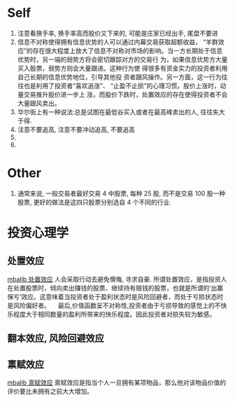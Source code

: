 * Self
1. 注意看换手率, 换手率高而股价又下来的, 可能是庄家已经出手, 尾盘不要进
2. 信息不对称使得拥有信息优势的人可以通过内幕交易获取超额收益， “羊群效应”的存在很大程度上放大了信息不对称对市场的影响。当一方长期处于信息优势时，另一端的弱势方将会密切跟踪对方的交易行 为，如果信息优势方大量买入股票，弱势方则会大量跟进。这种行为使 得很多有资金实力的投资者利用自己长期的信息优势地位，引导其他投 资者跟风操作。另一方面，这一行为往往也是利用了投资者“喜欢追涨”、 “止盈不止损”的心理习惯。股价上涨时，动量交易推升股价进一步上 涨，而股价下跌时，处置效应的存在使得投资者不会大量跟风卖出。
3. 华尔街上有一种说法:总是试图在最低谷买入或者在最高峰卖出的人, 往往失大于得.
4. 注意不要追高, 注意不要冲动追高, 不要追高
5.
6.




* Other
1. 通常来说, 一般交易者最好交易 4 中股票, 每种 25 股, 而不是交易 100 股一种股票, 更好的做法是这四只股票分别选自 4 个不同的行业.
* 投资心理学
** 处置效应
   [[http://wiki.mbalib.com/wiki/%25E5%25A4%2584%25E7%25BD%25AE%25E6%2595%2588%25E5%25BA%2594][mbalib 处置效应]]
   人会采取行动去避免懊悔, 寻求自豪.
   所谓处置效应，是指投资人在处置股票时，倾向卖出赚钱的股票、继续持有赔钱的股票，也就是所谓的‘出赢保亏’效应。这意味着当投资者处于盈利状态时是风险回避者，而处于亏损状态时是风险偏好者。
 　最后,价值函数呈不对称性,投资者由于亏损导致的感觉上的不快乐程度大于相同数量的盈利所带来的快乐程度。因此投资者对损失较为敏感。
** 翻本效应, 风险回避效应
** 禀赋效应
   [[http://wiki.mbalib.com/wiki/%25E7%25A6%2580%25E8%25B5%258B%25E6%2595%2588%25E5%25BA%2594][mbalib 禀赋效应]]
   禀赋效应是指当个人一旦拥有某项物品，那么他对该物品价值的评价要比未拥有之前大大增加。
